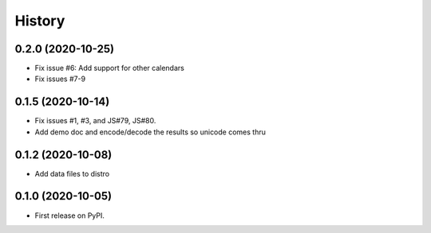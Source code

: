 =======
History
=======

0.2.0 (2020-10-25)
------------------

* Fix issue #6: Add support for other calendars
* Fix issues #7-9

0.1.5 (2020-10-14)
------------------

* Fix issues #1, #3, and JS#79, JS#80.
* Add demo doc and encode/decode the results so unicode comes thru

0.1.2 (2020-10-08)
------------------

* Add data files to distro

0.1.0 (2020-10-05)
------------------

* First release on PyPI.
